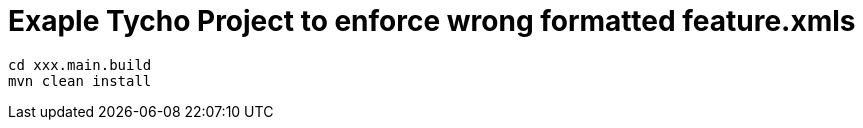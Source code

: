 # Exaple Tycho Project to enforce wrong formatted feature.xmls

[source,bash]
cd xxx.main.build
mvn clean install
